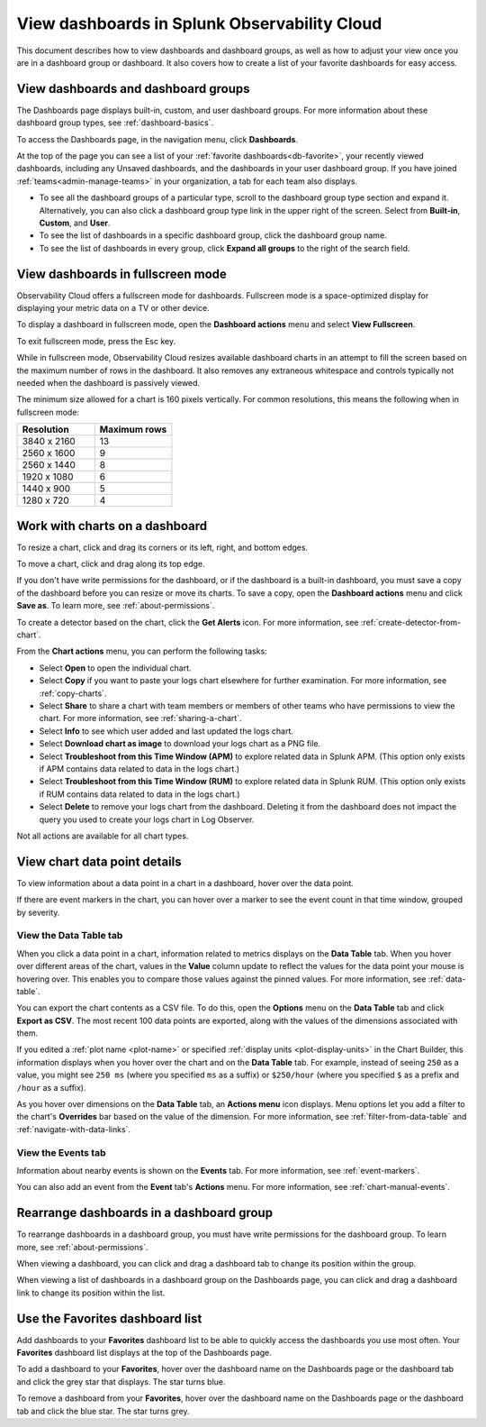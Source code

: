 .. _view-dashboards:

************************************************
View dashboards in Splunk Observability Cloud
************************************************

.. meta::
      :description: Dashboards are groupings of charts and visualizations of metrics. Observability Cloud has three types of dashboards and dashboard groups: built-in, custom, and user. Built-in dashboard groups are provided by Observability Cloud to give you immediate visibility into the technologies and services being used in your environment. You can also build custom and user dashboard groups to create content specific to your organization's requirements.

This document describes how to view dashboards and dashboard groups, as well as how to adjust your view once you are in a dashboard group or dashboard. It also covers how to create a list of your favorite dashboards for easy access.


.. _viewing-dashboards:

View dashboards and dashboard groups
=======================================

The Dashboards page displays built-in, custom, and user dashboard groups. For more information about these dashboard group types, see :ref:`dashboard-basics`.

To access the Dashboards page, in the navigation menu, click :strong:`Dashboards`.

At the top of the page you can see a list of your :ref:`favorite dashboards<db-favorite>`, your recently viewed dashboards, including any Unsaved dashboards, and the dashboards in your user dashboard group. If you have joined :ref:`teams<admin-manage-teams>` in your organization, a tab for each team also displays.

- To see all the dashboard groups of a particular type, scroll to the dashboard group type section and expand it. Alternatively, you can also click a dashboard group type link in the upper right of the screen. Select from :strong:`Built-in`, :strong:`Custom`, and :strong:`User`.

- To see the list of dashboards in a specific dashboard group, click the dashboard group name.

- To see the list of dashboards in every group, click :strong:`Expand all groups` to the right of the search field.


.. _view-full-screen:

View dashboards in fullscreen mode
=====================================

Observability Cloud offers a fullscreen mode for dashboards. Fullscreen mode is a space-optimized display for displaying your metric data on a TV or other device.

To display a dashboard in fullscreen mode, open the :strong:`Dashboard actions` menu and select :strong:`View Fullscreen`.

To exit fullscreen mode, press the Esc key.

While in fullscreen mode, Observability Cloud resizes available dashboard charts in an attempt to fill the screen based on the maximum number of rows in the dashboard. It also removes any extraneous whitespace and controls typically not needed when the dashboard is passively viewed.

The minimum size allowed for a chart is 160 pixels vertically. For common resolutions, this means the following when in fullscreen mode:


.. list-table::
   :header-rows: 1
   :widths: 50 50

   * - :strong:`Resolution`
     - :strong:`Maximum rows`
   
   * - 3840 x 2160
     - 13
 
   * - 2560 x 1600
     - 9
      
   * - 2560 x 1440
     - 8
    
   * - 1920 x 1080
     - 6
    
   * - 1440 x 900
     - 5
   
   * - 1280 x 720
     - 4

.. _work-with-charts:

Work with charts on a dashboard
==================================

To resize a chart, click and drag its corners or its left, right, and bottom edges.

To move a chart, click and drag along its top edge.

If you don't have write permissions for the dashboard, or if the dashboard is a built-in dashboard, you must save a copy of the dashboard before you can resize or move its charts. To save a copy, open the :strong:`Dashboard actions` menu and click :strong:`Save as`. To learn more, see :ref:`about-permissions`.

..
  ref broken for now bc page that includes the label is also in the process of being migrated. resolve once both pages are merged to trangl-POR-7413-migrate-custom-content.

To create a detector based on the chart, click the :strong:`Get Alerts` icon. For more information, see :ref:`create-detector-from-chart`.

.. _dl-export:

..
  refs broken for now bc pages that include the labels are also in the process of being migrated. resolve once pages are merged to trangl-POR-7413-migrate-custom-content.

From the :strong:`Chart actions` menu, you can perform the following tasks:

* Select :strong:`Open` to open the individual chart.

* Select :strong:`Copy` if you want to paste your logs chart elsewhere for further examination. For more information, see :ref:`copy-charts`.

* Select :strong:`Share` to share a chart with team members or members of other teams who have permissions to view the chart. For more information, see :ref:`sharing-a-chart`.

* Select :strong:`Info` to see which user added and last updated the logs chart.

* Select :strong:`Download chart as image` to download your logs chart as a PNG file.

* Select :strong:`Troubleshoot from this Time Window (APM)` to explore related data in Splunk APM. (This option only exists if APM contains data related to data in the logs chart.)

* Select :strong:`Troubleshoot from this Time Window (RUM)` to explore related data in Splunk RUM. (This option only exists if RUM contains data related to data in the logs chart.)

* Select :strong:`Delete` to remove your logs chart from the dashboard. Deleting it from the dashboard does not impact the query you used to create your logs chart in Log Observer.

Not all actions are available for all chart types.


View chart data point details
================================

To view information about a data point in a chart in a dashboard, hover over the data point.

If there are event markers in the chart, you can hover over a marker to see the event count in that time window, grouped by severity.

.. _show-data-table:

View the Data Table tab
--------------------------
..
  ref broken for now bc page that includes the label is also in the process of being migrated. resolve once both pages are merged to trangl-POR-7413-migrate-custom-content.

When you click a data point in a chart, information related to metrics displays on the :strong:`Data Table` tab. When you hover over different areas of the chart, values in the :strong:`Value` column update to reflect the values for the data point your mouse is hovering over. This enables you to compare those values against the pinned values. For more information, see :ref:`data-table`.

You can export the chart contents as a CSV file. To do this, open the :strong:`Options` menu on the :strong:`Data Table` tab and click :strong:`Export as CSV`. The most recent 100 data points are exported, along with the values of the dimensions associated with them.

..
  ref broken for now bc page that includes the label is also in the process of being migrated. resolve once both pages are merged to trangl-POR-7413-migrate-custom-content.

If you edited a :ref:`plot name <plot-name>` or specified :ref:`display units <plot-display-units>` in the Chart Builder, this information displays when you hover over the chart and on the :strong:`Data Table` tab. For example, instead of seeing ``250`` as a value, you might see ``250 ms`` (where you specified ``ms`` as a suffix) or ``$250/hour`` (where you specified ``$`` as a prefix and ``/hour`` as a suffix).

..
  ref broken for now bc page that includes the label is also in the process of being migrated. resolve once both pages are merged to trangl-POR-7413-migrate-custom-content.

As you hover over dimensions on the :strong:`Data Table` tab, an :strong:`Actions menu` icon displays. Menu options let you add a filter to the chart's :strong:`Overrides` bar based on the value of the dimension. For more information, see :ref:`filter-from-data-table` and :ref:`navigate-with-data-links`.


View the Events tab
----------------------

Information about nearby events is shown on the :strong:`Events` tab. For more information, see :ref:`event-markers`.

..
  ref broken for now bc page that includes the label is also in the process of being migrated. resolve once both pages are merged to trangl-POR-7413-migrate-custom-content.

You can also add an event from the :strong:`Event` tab's :strong:`Actions` menu. For more information, see :ref:`chart-manual-events`.


.. _dashboard-rearrange:

Rearrange dashboards in a dashboard group
============================================

To rearrange dashboards in a dashboard group, you must have write permissions for the dashboard group. To learn more, see :ref:`about-permissions`.

When viewing a dashboard, you can click and drag a dashboard tab to change its position within the group.

When viewing a list of dashboards in a dashboard group on the Dashboards page, you can click and drag a dashboard link to change its position within the list.


.. _db-favorite:

Use the Favorites dashboard list
===================================

Add dashboards to your :strong:`Favorites` dashboard list to be able to quickly access the dashboards you use most often. Your :strong:`Favorites` dashboard list displays at the top of the Dashboards page.

To add a dashboard to your :strong:`Favorites`, hover over the dashboard name on the Dashboards page or the dashboard tab and click the grey star that displays. The star turns blue.

To remove a dashboard from your :strong:`Favorites`, hover over the dashboard name on the Dashboards page or the dashboard tab and click the blue star. The star turns grey.
